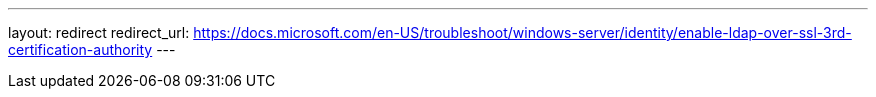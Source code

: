 ---
layout: redirect
redirect_url: https://docs.microsoft.com/en-US/troubleshoot/windows-server/identity/enable-ldap-over-ssl-3rd-certification-authority
---
